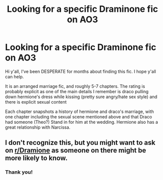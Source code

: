 #+TITLE: Looking for a specific Draminone fic on AO3

* Looking for a specific Draminone fic on AO3
:PROPERTIES:
:Author: VictoriaLuna1885
:Score: 2
:DateUnix: 1610340710.0
:DateShort: 2021-Jan-11
:FlairText: What's That Fic?
:END:
Hi y'all, I've been DESPERATE for months about finding this fic. I hope y'all can help.

It is an arranged marriage fic, and roughly 5-7 chapters. The rating is probably explicit as one of the main details I remember is draco pulling down hermione's dress while kissing (pretty sure angry/hate sex style) and there is explicit sexual content

Each chapter snapshots a history of hermione and draco's marriage, with one chapter including the sexual scene mentioned above and that Draco had someone (Theo?) Stand in for him at the wedding. Hermione also has a great relationship with Narcissa.


** I don't recognize this, but you might want to ask on [[/r/Dramione][r/Dramione]] as someone on there might be more likely to know.
:PROPERTIES:
:Author: penelopemoss
:Score: 1
:DateUnix: 1610342372.0
:DateShort: 2021-Jan-11
:END:

*** Thank you!
:PROPERTIES:
:Author: VictoriaLuna1885
:Score: 1
:DateUnix: 1610347320.0
:DateShort: 2021-Jan-11
:END:

